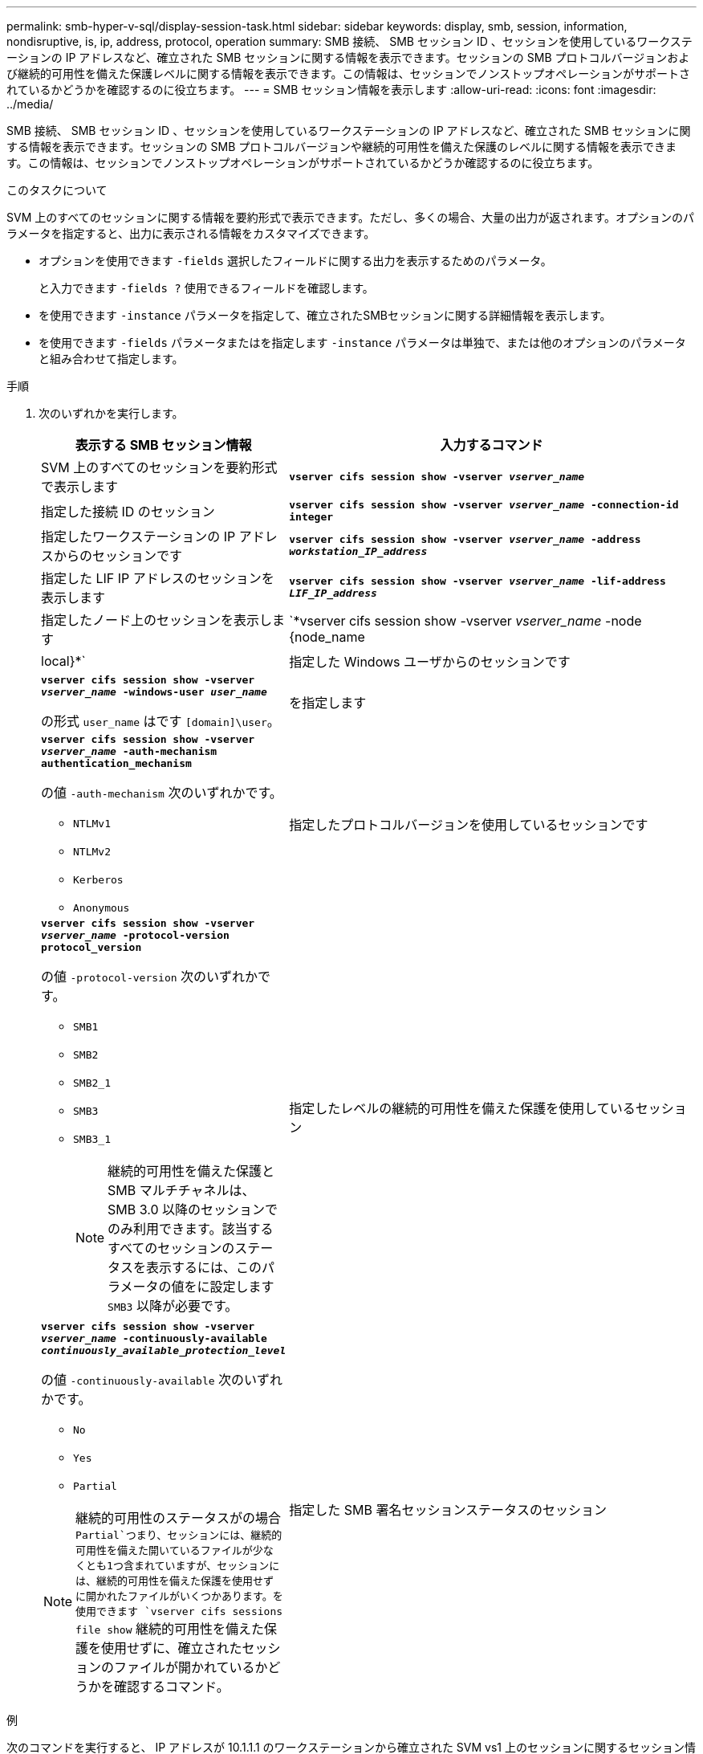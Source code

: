 ---
permalink: smb-hyper-v-sql/display-session-task.html 
sidebar: sidebar 
keywords: display, smb, session, information, nondisruptive, is, ip, address, protocol, operation 
summary: SMB 接続、 SMB セッション ID 、セッションを使用しているワークステーションの IP アドレスなど、確立された SMB セッションに関する情報を表示できます。セッションの SMB プロトコルバージョンおよび継続的可用性を備えた保護レベルに関する情報を表示できます。この情報は、セッションでノンストップオペレーションがサポートされているかどうかを確認するのに役立ちます。 
---
= SMB セッション情報を表示します
:allow-uri-read: 
:icons: font
:imagesdir: ../media/


[role="lead"]
SMB 接続、 SMB セッション ID 、セッションを使用しているワークステーションの IP アドレスなど、確立された SMB セッションに関する情報を表示できます。セッションの SMB プロトコルバージョンや継続的可用性を備えた保護のレベルに関する情報を表示できます。この情報は、セッションでノンストップオペレーションがサポートされているかどうか確認するのに役立ちます。

.このタスクについて
SVM 上のすべてのセッションに関する情報を要約形式で表示できます。ただし、多くの場合、大量の出力が返されます。オプションのパラメータを指定すると、出力に表示される情報をカスタマイズできます。

* オプションを使用できます `-fields` 選択したフィールドに関する出力を表示するためのパラメータ。
+
と入力できます `-fields ?` 使用できるフィールドを確認します。

* を使用できます `-instance` パラメータを指定して、確立されたSMBセッションに関する詳細情報を表示します。
* を使用できます `-fields` パラメータまたはを指定します `-instance` パラメータは単独で、または他のオプションのパラメータと組み合わせて指定します。


.手順
. 次のいずれかを実行します。
+
[cols="1,3"]
|===
| 表示する SMB セッション情報 | 入力するコマンド 


 a| 
SVM 上のすべてのセッションを要約形式で表示します
 a| 
`*vserver cifs session show -vserver _vserver_name_*`



 a| 
指定した接続 ID のセッション
 a| 
`*vserver cifs session show -vserver _vserver_name_ -connection-id integer*`



 a| 
指定したワークステーションの IP アドレスからのセッションです
 a| 
`*vserver cifs session show -vserver _vserver_name_ -address _workstation_IP_address_*`



 a| 
指定した LIF IP アドレスのセッションを表示します
 a| 
`*vserver cifs session show -vserver _vserver_name_ -lif-address _LIF_IP_address_*`



 a| 
指定したノード上のセッションを表示します
 a| 
`*vserver cifs session show -vserver _vserver_name_ -node {node_name|local}*`



 a| 
指定した Windows ユーザからのセッションです
 a| 
`*vserver cifs session show -vserver _vserver_name_ -windows-user _user_name_*`

の形式 `user_name` はです `[domain]\user`。



 a| 
を指定します
 a| 
`*vserver cifs session show -vserver _vserver_name_ -auth-mechanism authentication_mechanism*`

の値 `-auth-mechanism` 次のいずれかです。

** `NTLMv1`
** `NTLMv2`
** `Kerberos`
** `Anonymous`




 a| 
指定したプロトコルバージョンを使用しているセッションです
 a| 
`*vserver cifs session show -vserver _vserver_name_ -protocol-version protocol_version*`

の値 `-protocol-version` 次のいずれかです。

** `SMB1`
** `SMB2`
** `SMB2_1`
** `SMB3`
** `SMB3_1`
+
[NOTE]
====
継続的可用性を備えた保護と SMB マルチチャネルは、 SMB 3.0 以降のセッションでのみ利用できます。該当するすべてのセッションのステータスを表示するには、このパラメータの値をに設定します `SMB3` 以降が必要です。

====




 a| 
指定したレベルの継続的可用性を備えた保護を使用しているセッション
 a| 
`*vserver cifs session show -vserver _vserver_name_ -continuously-available _continuously_available_protection_level_*`

の値 `-continuously-available` 次のいずれかです。

** `No`
** `Yes`
** `Partial`


[NOTE]
====
継続的可用性のステータスがの場合 `Partial`つまり、セッションには、継続的可用性を備えた開いているファイルが少なくとも1つ含まれていますが、セッションには、継続的可用性を備えた保護を使用せずに開かれたファイルがいくつかあります。を使用できます `vserver cifs sessions file show` 継続的可用性を備えた保護を使用せずに、確立されたセッションのファイルが開かれているかどうかを確認するコマンド。

====


 a| 
指定した SMB 署名セッションステータスのセッション
 a| 
`*vserver cifs session show -vserver _vserver_name_ -is-session-signed {true{vbar}false}*`

|===


.例
次のコマンドを実行すると、 IP アドレスが 10.1.1.1 のワークステーションから確立された SVM vs1 上のセッションに関するセッション情報が表示されます。

[listing]
----
cluster1::> vserver cifs session show -address 10.1.1.1
Node:    node1
Vserver: vs1
Connection Session                                    Open         Idle
ID          ID      Workstation      Windows User    Files         Time
----------  ------- ---------------- ------------- ------- ------------
3151272279,
3151272280,
3151272281  1       10.1.1.1         DOMAIN\joe          2          23s
----
次のコマンドを実行すると、 SVM vs1 上の継続的可用性を備えた保護を使用するセッションに関する詳細なセッション情報が表示されます。この接続はドメインアカウントを使用して確立されています。

[listing]
----
cluster1::> vserver cifs session show -instance -continuously-available Yes

                        Node: node1
                     Vserver: vs1
                  Session ID: 1
               Connection ID: 3151274158
Incoming Data LIF IP Address: 10.2.1.1
      Workstation IP address: 10.1.1.2
    Authentication Mechanism: Kerberos
                Windows User: DOMAIN\SERVER1$
                   UNIX User: pcuser
                 Open Shares: 1
                  Open Files: 1
                  Open Other: 0
              Connected Time: 10m 43s
                   Idle Time: 1m 19s
            Protocol Version: SMB3
      Continuously Available: Yes
           Is Session Signed: false
       User Authenticated as: domain-user
                NetBIOS Name: -
       SMB Encryption Status: Unencrypted
----
次のコマンドは、 SVM vs1 上の SMB 3.0 と SMB マルチチャネルを使用しているセッションに関する情報を表示します。この例では、ユーザは LIF IP アドレスを使用して SMB 3.0 対応のクライアントからこの共有に接続しています。そのため、認証メカニズムはデフォルトの NTLMv2 になっています。継続的可用性を備えた保護を使用して接続するためには、 Kerberos 認証を使用して接続を確立する必要があります。

[listing]
----
cluster1::> vserver cifs session show -instance -protocol-version SMB3

                        Node: node1
                     Vserver: vs1
                  Session ID: 1
              **Connection IDs: 3151272607,31512726078,3151272609
            Connection Count: 3**
Incoming Data LIF IP Address: 10.2.1.2
      Workstation IP address: 10.1.1.3
    Authentication Mechanism: NTLMv2
                Windows User: DOMAIN\administrator
                   UNIX User: pcuser
                 Open Shares: 1
                  Open Files: 0
                  Open Other: 0
              Connected Time: 6m 22s
                   Idle Time: 5m 42s
            Protocol Version: SMB3
      Continuously Available: No
           Is Session Signed: false
       User Authenticated as: domain-user
                NetBIOS Name: -
       SMB Encryption Status: Unencrypted
----